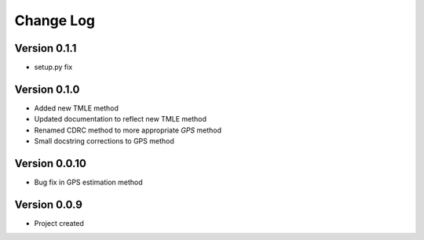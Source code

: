 .. _changelog:

==========
Change Log
==========

Version 0.1.1
-------------

- setup.py fix


Version 0.1.0
-------------

- Added new TMLE method
- Updated documentation to reflect new TMLE method
- Renamed CDRC method to more appropriate `GPS` method
- Small docstring corrections to GPS method


Version 0.0.10
--------------

- Bug fix in GPS estimation method


Version 0.0.9
-------------

- Project created
